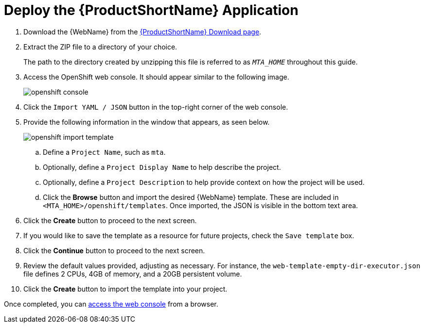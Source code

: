 // Module included in the following assemblies:
// * docs/web-console-guide_5/master.adoc
[[deploy_mta_app_openshift]]
= Deploy the {ProductShortName} Application

. Download the {WebName} from the link:https://developers.redhat.com/products/mta/download[{ProductShortName} Download page].
. Extract the ZIP file to a directory of your choice.
+
The path to the directory created by unzipping this file is referred to as `_MTA_HOME_` throughout this guide.
. Access the OpenShift web console. It should appear similar to the following image.
+
image::openshift-console.png[]

. Click the `Import YAML / JSON` button in the top-right corner of the web console.
. Provide the following information in the window that appears, as seen below.
+
image::openshift-import-template.png[]
.. Define a `Project Name`, such as `mta`.
.. Optionally, define a `Project Display Name` to help describe the project.
.. Optionally, define a `Project Description` to help provide context on how the project will be used.
.. Click the **Browse** button and import the desired {WebName} template. These are included in `<MTA_HOME>/openshift/templates`. Once imported, the JSON is visible in the bottom text area.
. Click the **Create** button to proceed to the next screen.
. If you would like to save the template as a resource for future projects, check the `Save template` box.
. Click the **Continue** button to proceed to the next screen.
. Review the default values provided, adjusting as necessary. For instance, the `web-template-empty-dir-executor.json` file defines 2 CPUs, 4GB of memory, and a 20GB persistent volume.
. Click the **Create** button to import the template into your project.

Once completed, you can xref:access_console_openshift[access the web console] from a browser.

